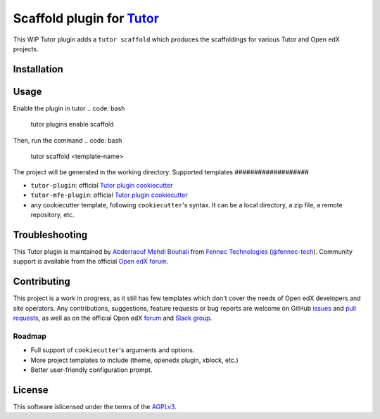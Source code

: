 Scaffold plugin for `Tutor <https://docs.tutor.overhang.io>`__
===================================================================================
This WIP Tutor plugin adds a ``tutor scaffold`` which produces the scaffoldings for various Tutor and Open edX projects.

Installation
------------
.. code: bash
   pip install git+https://github.com/fennec-tech/tutor-contrib-scaffold

Usage
-----
Enable the plugin in tutor
.. code: bash
   tutor plugins enable scaffold

Then, run the command
.. code: bash
   tutor scaffold <template-name>

The project will be generated in the working directory.
Supported templates
###################

- ``tutor-plugin``: official `Tutor plugin cookiecutter <https://github.com/overhangio/cookiecutter-tutor-plugin>`__
- ``tutor-mfe-plugin``: official `Tutor plugin cookiecutter <https://github.com/overhangio/cookiecutter-tutor-plugin>`__
- any cookiecutter template, following ``cookiecutter``'s syntax. It can be a local directory, a zip file, a remote repository, etc.

Troubleshooting
---------------
This Tutor plugin is maintained by `Abderraouf Mehdi Bouhali <https://github.com/ARMBouhali>`__ from `Fennec Technologies <https://fennectech.com>`__ (`@fennec-tech <https://github.com/ARMBouhali>`__). Community support is available from the official `Open edX forum <https://discuss.openedx.org>`_.

Contributing
------------
This project is a work in progress, as it still has few templates which don't cover the needs of Open edX developers and site operators.
Any contributions, suggestions, feature requests or bug reports are welcome on GitHub `issues <https://github.com/fennec-tech/cookiecutter-tutor-mfe-plugin/issues>`__ and `pull requests <https://github.com/fennec-tech/cookiecutter-tutor-mfe-plugin/pulls>`__, as well as on the official Open edX `forum <https://discuss.openedx.org>`__ and `Slack group <https://openedx-slack-invite.herokuapp.com>`__.

Roadmap
#######
- Full support of ``cookiecutter``'s arguments and options.
- More project templates to include (theme, openedx plugin, xblock, etc.)
- Better user-friendly configuration prompt.

License
-------
This software islicensed under the terms of the `AGPLv3 <https://www.gnu.org/licenses/agpl-3.0.en.html>`__. 